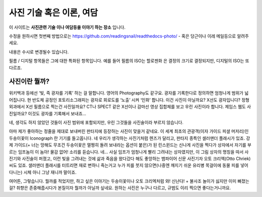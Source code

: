 사진 기술 혹은 이론, 여담
===================================

이 사이트는 **사진관련 기술 이나 여담등을 이야기 하는 장소** 입니다.

수정을 원하시면 첫번째 방법으로는 https://github.com/readingsnail/readthedocs-photo/ - 혹은 당근이나 이레 메일등으로 알려주세요.

내용은 수시로 변경될수 있습니다.

필름 / 디지털 항목들은 그에 대한 특화된 항목입니다. 예를 들어 필름의 ISO는 할로젠화 은 결정의 크기로 결정되지만, 디지털의 ISO는 또 다르죠.

사진이란 뭘까?
-----------
위키백과 등에선 ‘빛, 즉 광자를 기록’ 하는 걸 말합니다. 영어의 Photography도 같구요. 광자를 기록한다로 정의하면 엄청나게 범위가 넓어집니다. 현 반도체 공정인 포토리소그래피는 광자로 회로도를 ‘노출’ 시켜 ‘인화’ 합니다. 이건 사진이 아닐까요? X선도 광자입니다? 정형외과에서 X선 필름으로 찍는건 사진일까요? CT나 SPECT 같은 X선이나 감마선 영상 집합체를 보고 우린 사진이라 합니다. 제임스 웹도 사진일까요? 이것도 광자를 기록해서 보내죠...

네, 생각도 하지 않았던 것들이 사진 범위에 포함되지만, 우린 그것들을 사진술이라 부르지 않습니다.

아마 제가 좋아하는 정줄을 제대로 보내버린 판타지에 등장하는 사진이 맞을거 같네요. 이 세계 최초의 관광객(이자 가이드 피셜 머저리)인 두송이꽃이 Iconograph 란 기기를 들고옵니다. 네 우리가 생각하는 사진기처럼 렌즈가 달리고, 판타지 종특인 셀러맨더 플래시가 있죠. 강제 가이드(+ 너는 망해도 무조건 두송이꽃은 멀쩡히 돌려 보내라는 옵션이 붙은)가 된 린스윈드는 신나게 사진을 찍다가 상자에서 자기를 부르는 임프놈이 이 놈아! 물감 없어! 소리를 듣습니다. 네... 사실 임프가 엄청나게 빨리 그려내는 상자였지만, 이 그림 상자의 명칭을 따서 사진기와 사진술이 퍼졌고, 이런 빛을 그려내는 것에 삶과 죽음을 왔다갔다 해도 좋앙하는 뱀파이어 신문 사진기자 오토 크리엑(Otto Chriek)씨도 있죠. 샐러맨더 플래시를 터트리면 재로 변하니 죽는거고 누가 피를 붓지 않으면(나중엔 깨지기 쉬운 유리병 목걸이에 동물 피를 넣어 다니는) 시체 아니 그냥 재니까 말이죠.

여어튼, 그렇습니다. 뭘까를 적었지만, 하고 싶은 이야기는 두송이꽃이나 오토 크리엑처럼 와! 신난다! + 불사조 놀이가 싫지만 이미 빠졌는걸? 취향은 존중해줍시다가 본질이자 뭘까가 아닐까 싶네요. 원하는 사진은 누구나 다르고, 규범도 이리 찍으면 좋다는거니까요.
